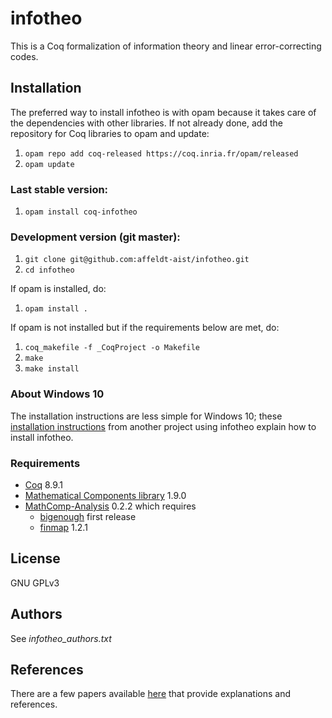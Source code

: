 * infotheo

This is a Coq formalization of information theory and linear
error-correcting codes.

** Installation

   The preferred way to install infotheo is with opam because it takes
   care of the dependencies with other libraries. If not already done,
   add the repository for Coq libraries to opam and update:

1. ~opam repo add coq-released https://coq.inria.fr/opam/released~
2. ~opam update~

*** Last stable version:

3. ~opam install coq-infotheo~

*** Development version (git master):

3. ~git clone git@github.com:affeldt-aist/infotheo.git~
4. ~cd infotheo~

If opam is installed, do:

5. ~opam install .~

If opam is not installed but if the requirements below are met, do:

5. ~coq_makefile -f _CoqProject -o Makefile~
6. ~make~
7. ~make install~

*** About Windows 10

The installation instructions are less simple for Windows 10;
these [[https://github.com/affeldt-aist/monae/blob/master/installation_windows.org][installation instructions]] from another project using infotheo explain how to install infotheo.

*** Requirements

- [[https://coq.inria.fr][Coq]] 8.9.1
- [[https://github.com/math-comp/math-comp][Mathematical Components library]] 1.9.0
- [[https://github.com/math-comp/analysis][MathComp-Analysis]] 0.2.2
  which requires
  + [[https://github.com/math-comp/bigenough/][bigenough]] first release
  + [[https://github.com/math-comp/finmap][finmap]] 1.2.1

** License

GNU GPLv3

** Authors

See [[infotheo_authors.txt]]

** References

There are a few papers available [[https://staff.aist.go.jp/reynald.affeldt/shannon/][here]] that provide explanations and references.

